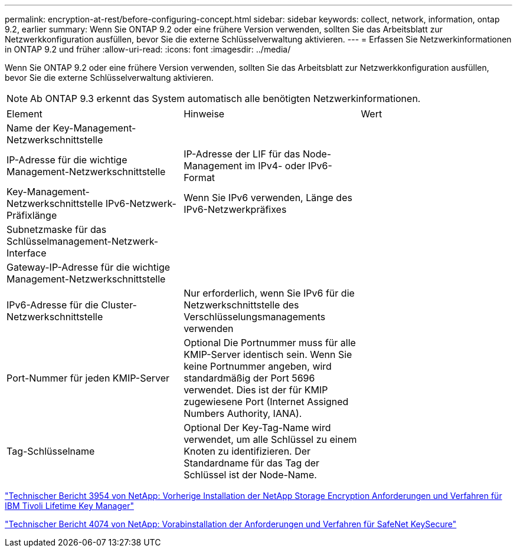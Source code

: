 ---
permalink: encryption-at-rest/before-configuring-concept.html 
sidebar: sidebar 
keywords: collect, network, information, ontap 9.2, earlier 
summary: Wenn Sie ONTAP 9.2 oder eine frühere Version verwenden, sollten Sie das Arbeitsblatt zur Netzwerkkonfiguration ausfüllen, bevor Sie die externe Schlüsselverwaltung aktivieren. 
---
= Erfassen Sie Netzwerkinformationen in ONTAP 9.2 und früher
:allow-uri-read: 
:icons: font
:imagesdir: ../media/


[role="lead"]
Wenn Sie ONTAP 9.2 oder eine frühere Version verwenden, sollten Sie das Arbeitsblatt zur Netzwerkkonfiguration ausfüllen, bevor Sie die externe Schlüsselverwaltung aktivieren.

[NOTE]
====
Ab ONTAP 9.3 erkennt das System automatisch alle benötigten Netzwerkinformationen.

====
[cols="35,35,30"]
|===


| Element | Hinweise | Wert 


 a| 
Name der Key-Management-Netzwerkschnittstelle
 a| 
 a| 



 a| 
IP-Adresse für die wichtige Management-Netzwerkschnittstelle
 a| 
IP-Adresse der LIF für das Node-Management im IPv4- oder IPv6-Format
 a| 



 a| 
Key-Management-Netzwerkschnittstelle IPv6-Netzwerk-Präfixlänge
 a| 
Wenn Sie IPv6 verwenden, Länge des IPv6-Netzwerkpräfixes
 a| 



 a| 
Subnetzmaske für das Schlüsselmanagement-Netzwerk-Interface
 a| 
 a| 



 a| 
Gateway-IP-Adresse für die wichtige Management-Netzwerkschnittstelle
 a| 
 a| 



 a| 
IPv6-Adresse für die Cluster-Netzwerkschnittstelle
 a| 
Nur erforderlich, wenn Sie IPv6 für die Netzwerkschnittstelle des Verschlüsselungsmanagements verwenden
 a| 



 a| 
Port-Nummer für jeden KMIP-Server
 a| 
Optional Die Portnummer muss für alle KMIP-Server identisch sein. Wenn Sie keine Portnummer angeben, wird standardmäßig der Port 5696 verwendet. Dies ist der für KMIP zugewiesene Port (Internet Assigned Numbers Authority, IANA).
 a| 



 a| 
Tag-Schlüsselname
 a| 
Optional Der Key-Tag-Name wird verwendet, um alle Schlüssel zu einem Knoten zu identifizieren. Der Standardname für das Tag der Schlüssel ist der Node-Name.
 a| 

|===
https://www.netapp.com/pdf.html?item=/media/19676-tr-3954.pdf["Technischer Bericht 3954 von NetApp: Vorherige Installation der NetApp Storage Encryption Anforderungen und Verfahren für IBM Tivoli Lifetime Key Manager"^]

https://www.netapp.com/pdf.html?item=/media/19682-tr-4074.pdf["Technischer Bericht 4074 von NetApp: Vorabinstallation der Anforderungen und Verfahren für SafeNet KeySecure"^]
